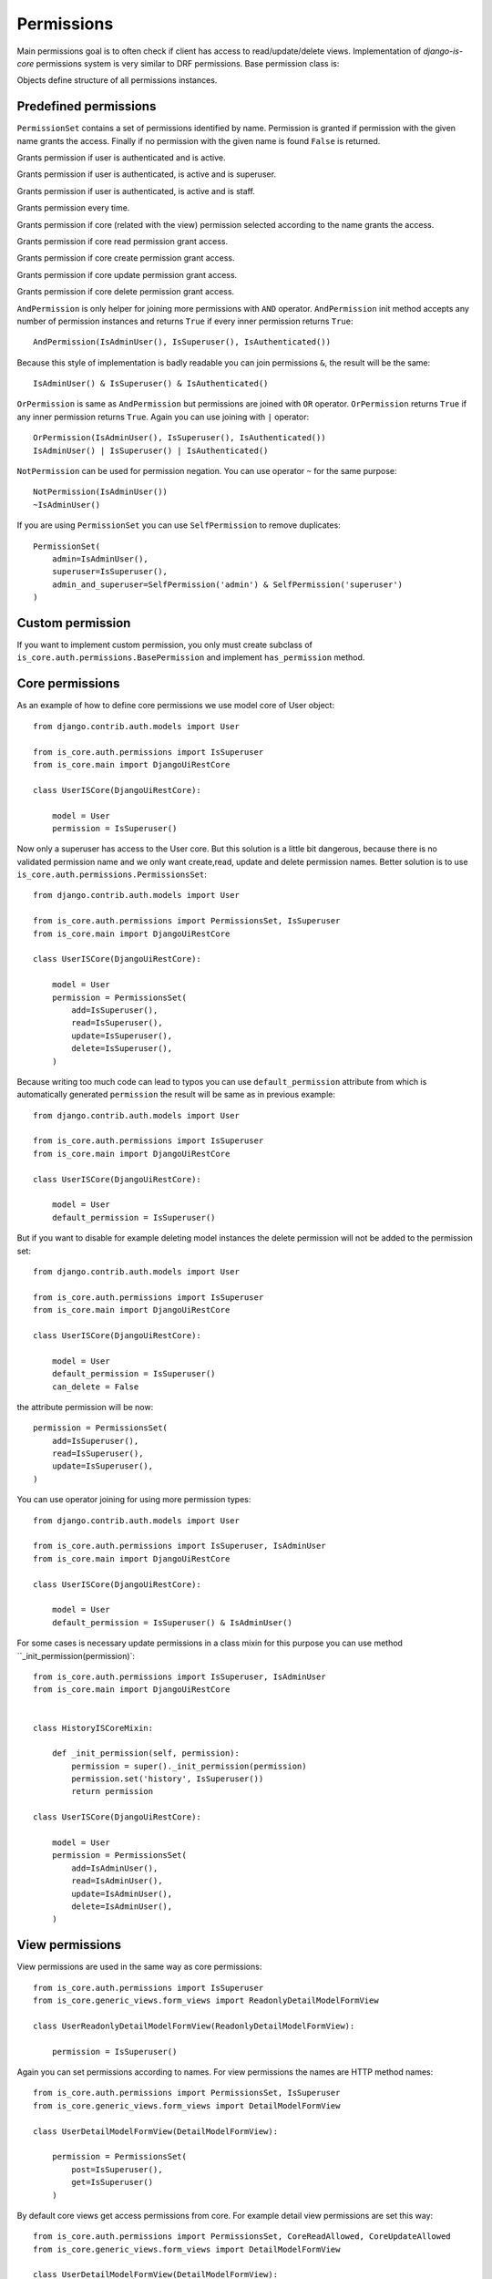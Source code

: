 
Permissions
===========

Main permissions goal is to often check if client has access to read/update/delete views. Implementation of `django-is-core` permissions system is very similar to DRF permissions. Base permission class is:

.. class:: is_core.auth.permissions.BasePermission

  Objects define structure of all permissions instances.

  .. method:: has_permission(name, request, view, obj=None)

    Method must be implemented for every permission object and should return True if all requirements was fulfilled to grant access to the client.
    First parameter name defines name of the wanted access, request is Django request object, view is Django view or REST resource and optional parameter obj is obj related with the given request.

Predefined permissions
----------------------

.. class:: is_core.auth.permissions.PermissionsSet

  ``PermissionSet`` contains a set of permissions identified by name. Permission is granted if permission with the given name grants the access. Finally if no permission with the given name is found ``False`` is returned.

.. class:: is_core.auth.permissions.IsAuthenticated

  Grants permission if user is authenticated and is active.

.. class:: is_core.auth.permissions.IsSuperuser

  Grants permission if user is authenticated, is active and is superuser.

.. class:: is_core.auth.permissions.IsAdminUser

  Grants permission if user is authenticated, is active and is staff.

.. class:: is_core.auth.permissions.AllowAny

  Grants permission every time.

.. class:: is_core.auth.permissions.CoreAllowed

  Grants permission if core (related with the view) permission selected according to the name grants the access.

.. class:: is_core.auth.permissions.CoreReadAllowed

  Grants permission if core read permission grant access.

.. class:: is_core.auth.permissions.CoreCreateAllowed

  Grants permission if core create permission grant access.

.. class:: is_core.auth.permissions.CoreUpdateAllowed

  Grants permission if core update permission grant access.

.. class:: is_core.auth.permissions.CoreDeleteAllowed

  Grants permission if core delete permission grant access.

.. class:: is_core.auth.permissions.AndPermission

  ``AndPermission`` is only helper for joining more permissions with ``AND`` operator. ``AndPermission`` init method accepts any number of permission instances and returns ``True`` if every inner permission returns ``True``::

    AndPermission(IsAdminUser(), IsSuperuser(), IsAuthenticated())

  Because this style of implementation is badly readable you can join permissions ``&``, the result will be the same::

    IsAdminUser() & IsSuperuser() & IsAuthenticated()

.. class:: is_core.auth.permissions.OrPermission

  ``OrPermission`` is same as ``AndPermission`` but permissions are joined with ``OR`` operator. ``OrPermission`` returns ``True`` if any inner permission returns ``True``. Again you can use joining with ``|`` operator::

    OrPermission(IsAdminUser(), IsSuperuser(), IsAuthenticated())
    IsAdminUser() | IsSuperuser() | IsAuthenticated()

.. class:: is_core.auth.permissions.NotPermission

  ``NotPermission`` can be used for permission negation. You can use operator ``~`` for the same purpose::

    NotPermission(IsAdminUser())
    ~IsAdminUser()


.. class:: is_core.auth.permissions.SelfPermission

  If you are using ``PermissionSet`` you can use ``SelfPermission`` to remove duplicates::

    PermissionSet(
        admin=IsAdminUser(),
        superuser=IsSuperuser(),
        admin_and_superuser=SelfPermission('admin') & SelfPermission('superuser')
    )

Custom permission
-----------------

If you want to implement custom permission, you only must create subclass of ``is_core.auth.permissions.BasePermission`` and implement ``has_permission`` method.

Core permissions
----------------

As an example of how to define core permissions we use model core of User object::

    from django.contrib.auth.models import User

    from is_core.auth.permissions import IsSuperuser
    from is_core.main import DjangoUiRestCore

    class UserISCore(DjangoUiRestCore):

        model = User
        permission = IsSuperuser()


Now only a superuser has access to the User core. But this solution is a little bit dangerous, because there is no validated permission name and we only want create,read, update and delete permission names. Better solution is to use ``is_core.auth.permissions.PermissionsSet``::

    from django.contrib.auth.models import User

    from is_core.auth.permissions import PermissionsSet, IsSuperuser
    from is_core.main import DjangoUiRestCore

    class UserISCore(DjangoUiRestCore):

        model = User
        permission = PermissionsSet(
            add=IsSuperuser(),
            read=IsSuperuser(),
            update=IsSuperuser(),
            delete=IsSuperuser(),
        )

Because writing too much code can lead to typos you can use ``default_permission`` attribute from which is automatically generated ``permission`` the result will be same as in previous example::

    from django.contrib.auth.models import User

    from is_core.auth.permissions import IsSuperuser
    from is_core.main import DjangoUiRestCore

    class UserISCore(DjangoUiRestCore):

        model = User
        default_permission = IsSuperuser()

But if you want to disable for example deleting model instances the delete permission will not be added to the permission set::

    from django.contrib.auth.models import User

    from is_core.auth.permissions import IsSuperuser
    from is_core.main import DjangoUiRestCore

    class UserISCore(DjangoUiRestCore):

        model = User
        default_permission = IsSuperuser()
        can_delete = False

the attribute permission will be now::

   permission = PermissionsSet(
       add=IsSuperuser(),
       read=IsSuperuser(),
       update=IsSuperuser(),
   )



You can use operator joining for using more permission types::

    from django.contrib.auth.models import User

    from is_core.auth.permissions import IsSuperuser, IsAdminUser
    from is_core.main import DjangoUiRestCore

    class UserISCore(DjangoUiRestCore):

        model = User
        default_permission = IsSuperuser() & IsAdminUser()

For some cases is necessary update permissions in a class mixin for this purpose you can use method ``_init_permission(permission)`::

    from is_core.auth.permissions import IsSuperuser, IsAdminUser
    from is_core.main import DjangoUiRestCore


    class HistoryISCoreMixin:

        def _init_permission(self, permission):
            permission = super()._init_permission(permission)
            permission.set('history', IsSuperuser())
            return permission

    class UserISCore(DjangoUiRestCore):

        model = User
        permission = PermissionsSet(
            add=IsAdminUser(),
            read=IsAdminUser(),
            update=IsAdminUser(),
            delete=IsAdminUser(),
        )


View permissions
----------------

View permissions are used in the same way as core permissions::

    from is_core.auth.permissions import IsSuperuser
    from is_core.generic_views.form_views import ReadonlyDetailModelFormView

    class UserReadonlyDetailModelFormView(ReadonlyDetailModelFormView):

        permission = IsSuperuser()


Again you can set permissions according to names. For view permissions the names are HTTP method names::

    from is_core.auth.permissions import PermissionsSet, IsSuperuser
    from is_core.generic_views.form_views import DetailModelFormView

    class UserDetailModelFormView(DetailModelFormView):

        permission = PermissionsSet(
            post=IsSuperuser(),
            get=IsSuperuser()
        )

By default core views get access permissions from core. For example detail view permissions are set this way::

    from is_core.auth.permissions import PermissionsSet, CoreReadAllowed, CoreUpdateAllowed
    from is_core.generic_views.form_views import DetailModelFormView

    class UserDetailModelFormView(DetailModelFormView):

        permission = PermissionsSet(
            post=CoreUpdateAllowed(),
            get=CoreReadAllowed()
        )

If you want to have edit view accessible only if user is allowed to modify an object in core permissions. You can use very similar implementation::

    from is_core.auth.permissions import PermissionsSet, CoreUpdateAllowed
    from is_core.generic_views.form_views import DetailModelFormView

    class UserDetailModelFormView(DetailModelFormView):

        permission = PermissionsSet(
            post=CoreUpdateAllowed(),
            get=CoreUpdateAllowed()
        )


REST permissions
----------------

For the REST classes permissions you can use the same rules. The only difference is that there are more types of permissions because REST resource fulfills two functions - serializer and view (HTTP requests)::

    from is_core.rest.resource import PermissionsModelResourceMixin

    class PermissionsModelISCoreResourceMixin(PermissionsModelResourceMixin):

        permission = PermissionsSet(
            # HTTP permissions
            head=CoreReadAllowed(),
            options=CoreReadAllowed(),
            post=CoreCreateAllowed(),
            get=CoreReadAllowed(),
            put=CoreUpdateAllowed(),
            patch=CoreUpdateAllowed(),
            delete=CoreDeleteAllowed(),

            # Serializer permissions
            create_obj=CoreCreateAllowed(),
            read_obj=CoreReadAllowed(),
            update_obj=CoreUpdateAllowed(),
            delete_obj=CoreDeleteAllowed()
        )


Check permissions
-----------------

View/resource
^^^^^^^^^^^^^

If you want to check your custom permission in view or REST resource you can use method ``has_permission(name, obj=None)`` as an example we can use method ``is_readonly`` in th form view (form is readonly only if post permission returns ``False``)::


    def is_readonly(self):
        return not self.has_permission('post')


Because some permissions require obj parameter all views that inherit from ``is_core.generic_views.mixins.GetCoreObjViewMixin`` has automatically added objects to the permission check.


Core
^^^^

Sometimes you need to check permission in the core. But there is no view instance and you will have to create it. For better usability you can check permissions via view patterns, as an example we can use method ``get_list_actions`` which return edit action only if user has permission to update an object::

    def get_list_actions(self, request, obj):
        list_actions = super(DjangoUiRestCore, self).get_list_actions(request, obj)
        detail_pattern = self.ui_patterns.get('detail')
        if detail_pattern and detail_pattern.has_permission('get', request, obj=obj):
            return [
                WebAction(
                    'detail-{}'.format(self.get_menu_group_pattern_name()), _('Detail'),
                    'edit' if detail_pattern.has_permission('post', request, obj=obj) else 'detail'
                )
            ] + list(list_actions)
        else:
            return list_actions


Pattern method ``has_permission(name, request, obj=None, **view_kwargs)`` can be used with more ways. By default is ``view_kwargs`` get from request kwargs. If you can change it you can use method kwargs parameters. Parameter ``obj`` can be used for save system performance because object needn't be loaded from database again::

    detail_pattern = self.ui_patterns.get('detail')
    detail_pattern.has_permission('get', request)  # object id is get from request.kwargs
    detail_pattern.has_permission('get', request, id=obj.pk)  # request.kwargs "id" is overridden with obj.pk
    detail_pattern.has_permission('get', request, obj=obj)  # saves db queryes because object needn't be loaded from database


Field permissions
-----------------

Fields can be restricted with permissions too. You can define readonly or editable fields according to defined permissions. For example::

    class UserISCore(DjangoUiRestCore):

        model = User
        field_permissions = FieldsSetPermission(
            FieldsListPermission(
                permission=PermissionsSet(
                    read=IsAdminUser(),
                    edit=IsSuperuser()
                ),
                fields=(
                    'username',
                )
            ),
            FieldsListPermission(
                permission=PermissionsSet(
                    read=IsSuperuser(),
                    edit=IsSuperuser()
                ),
                fields=(
                    'is_superuser',
                )
            )
        )

Generated views and REST resources will have restricted fields according to defined permissions. For the example only superuser can read and edit field ``is_superuser`` and only superuser can edit field ``username``.  The permissions restrict defined fields in export, REST views, UI views or bulk change view.
